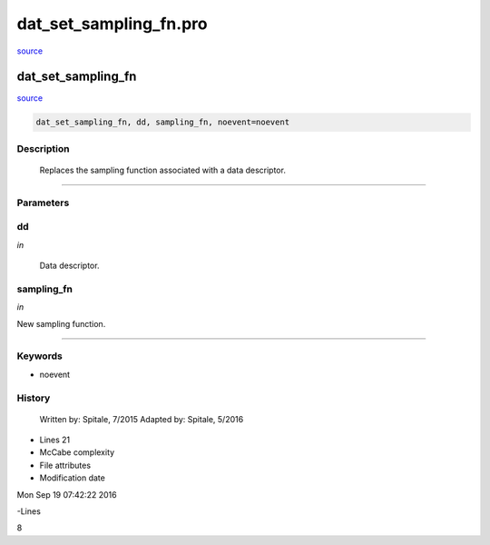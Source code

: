 dat\_set\_sampling\_fn.pro
===================================================================================================

`source <./`dat_set_sampling_fn.pro>`_

























dat\_set\_sampling\_fn
________________________________________________________________________________________________________________________



`source <./`dat_set_sampling_fn.pro>`_

.. code:: IDL

 dat_set_sampling_fn, dd, sampling_fn, noevent=noevent



Description
-----------
	Replaces the sampling function associated with a data descriptor.













+++++++++++++++++++++++++++++++++++++++++++++++++++++++++++++++++++++++++++++++++++++++++++++++++++++++++++++++++++++++++++++++++++++++++++++++++++++++++++++++++++++++++++++


Parameters
----------




dd
-----------------------------------------------------------------------------

*in* 

	Data descriptor.





sampling\_fn
-----------------------------------------------------------------------------

*in* 

New sampling function.





+++++++++++++++++++++++++++++++++++++++++++++++++++++++++++++++++++++++++++++++++++++++++++++++++++++++++++++++++++++++++++++++++++++++++++++++++++++++++++++++++++++++++++++++++




Keywords
--------


.. _noevent
- noevent 













History
-------

 	Written by:	Spitale, 7/2015
 	Adapted by:	Spitale, 5/2016











- Lines 21
- McCabe complexity







- File attributes


- Modification date

Mon Sep 19 07:42:22 2016

-Lines


8








